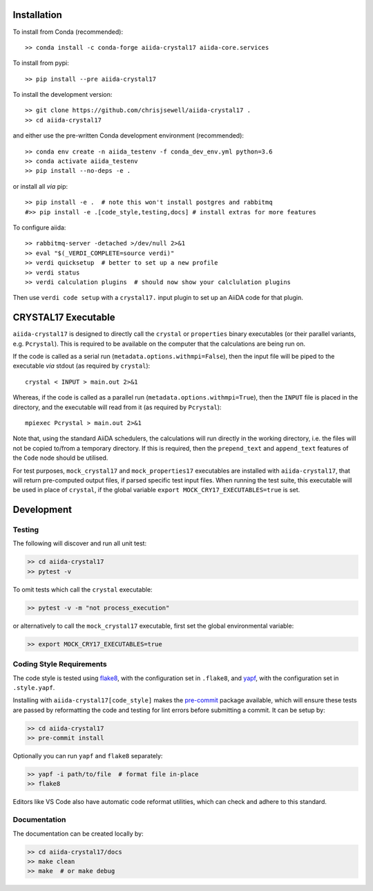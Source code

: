 Installation
++++++++++++

|PyPI| |Conda|

To install from Conda (recommended)::

    >> conda install -c conda-forge aiida-crystal17 aiida-core.services

To install from pypi::

    >> pip install --pre aiida-crystal17

To install the development version::

    >> git clone https://github.com/chrisjsewell/aiida-crystal17 .
    >> cd aiida-crystal17

and either use the pre-written Conda development environment (recommended)::

    >> conda env create -n aiida_testenv -f conda_dev_env.yml python=3.6
    >> conda activate aiida_testenv
    >> pip install --no-deps -e .

or install all *via* pip::

    >> pip install -e .  # note this won't install postgres and rabbitmq
    #>> pip install -e .[code_style,testing,docs] # install extras for more features

To configure aiida::

    >> rabbitmq-server -detached >/dev/null 2>&1
    >> eval "$(_VERDI_COMPLETE=source verdi)"
    >> verdi quicksetup  # better to set up a new profile
    >> verdi status
    >> verdi calculation plugins  # should now show your calclulation plugins

Then use ``verdi code setup`` with a ``crystal17.`` input plugin
to set up an AiiDA code for that plugin.

.. seealso::

    The `AiiDA documentation <http://aiida-core.readthedocs.io>`_,
    for more general information on configuring and working with AiiDa.

CRYSTAL17 Executable
++++++++++++++++++++

``aiida-crystal17`` is designed to directly call
the ``crystal`` or ``properties`` binary executables
(or their parallel variants, e.g. ``Pcrystal``).
This is required to be available on the computer
that the calculations are being run on.

If the code is called as a serial run (``metadata.options.withmpi=False``),
then the input file will be piped to the executable *via* stdout
(as required by ``crystal``)::

    crystal < INPUT > main.out 2>&1

Whereas, if the code is called as a parallel run
(``metadata.options.withmpi=True``),
then the ``INPUT`` file is placed in the directory,
and the executable will read from it (as required by ``Pcrystal``)::

    mpiexec Pcrystal > main.out 2>&1

Note that, using the standard AiiDA schedulers,
the calculations will run directly in the working directory,
i.e. the files will not be copied to/from a temporary directory.
If this is required, then the ``prepend_text`` and ``append_text``
features of the ``Code`` node should be utilised.

.. seealso::

    AiiDA documentation: :ref:`aiida:setup_code`

For test purposes, ``mock_crystal17`` and ``mock_properties17`` executables
are installed with ``aiida-crystal17``,
that will return pre-computed output files,
if parsed specific test input files. When running the test suite,
this executable will be used in place of ``crystal``,
if the global variable ``export MOCK_CRY17_EXECUTABLES=true`` is set.

Development
+++++++++++

Testing
~~~~~~~

|Build Status| |Coverage Status|

The following will discover and run all unit test:

.. code:: shell

   >> cd aiida-crystal17
   >> pytest -v

To omit tests which call the ``crystal`` executable:

.. code:: shell

   >> pytest -v -m "not process_execution"

or alternatively to call the ``mock_crystal17`` executable, first set the
global environmental variable:

.. code:: shell

   >> export MOCK_CRY17_EXECUTABLES=true

Coding Style Requirements
~~~~~~~~~~~~~~~~~~~~~~~~~

The code style is tested using `flake8 <http://flake8.pycqa.org>`__,
with the configuration set in ``.flake8``, and
`yapf <https://github.com/google/yapf>`__, with the configuration set in
``.style.yapf``.

Installing with ``aiida-crystal17[code_style]`` makes the
`pre-commit <https://pre-commit.com/>`__ package available, which will
ensure these tests are passed by reformatting the code and testing for
lint errors before submitting a commit. It can be setup by:

.. code:: shell

   >> cd aiida-crystal17
   >> pre-commit install

Optionally you can run ``yapf`` and ``flake8`` separately:

.. code:: shell

   >> yapf -i path/to/file  # format file in-place
   >> flake8

Editors like VS Code also have automatic code reformat utilities, which
can check and adhere to this standard.

Documentation
~~~~~~~~~~~~~

The documentation can be created locally by:

.. code:: shell

   >> cd aiida-crystal17/docs
   >> make clean
   >> make  # or make debug

.. |PyPI| image:: https://img.shields.io/pypi/v/aiida-crystal17.svg
   :target: https://pypi.python.org/pypi/aiida-crystal17/
.. |Conda| image:: https://anaconda.org/conda-forge/aiida-crystal17/badges/version.svg
   :target: https://anaconda.org/conda-forge/aiida-crystal17
.. |Build Status| image:: https://travis-ci.org/chrisjsewell/aiida-crystal17.svg?branch=master
   :target: https://travis-ci.org/chrisjsewell/aiida-crystal17
.. |Coverage Status| image:: https://coveralls.io/repos/github/chrisjsewell/aiida-crystal17/badge.svg?branch=master
   :target: https://coveralls.io/github/chrisjsewell/aiida-crystal17?branch=master
